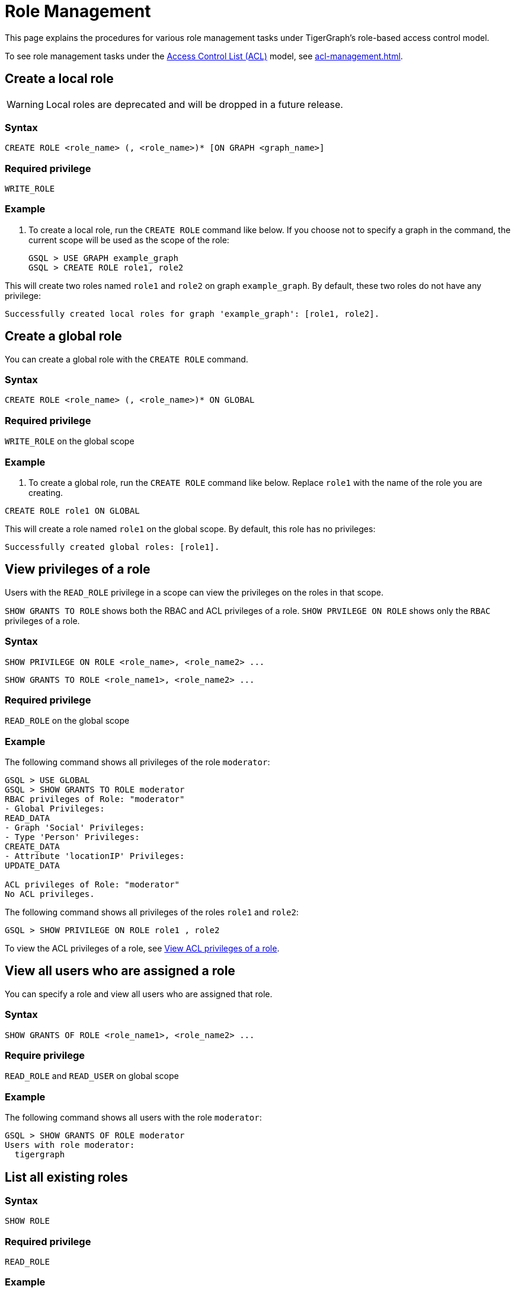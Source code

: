 = Role Management
:description: This page explains the procedures for various role management tasks under TigerGraph's role-based access control model.
:page-toclevels: 1

This page explains the procedures for various role management tasks under TigerGraph's role-based access control model.

To see role management tasks under the xref:access-control-model.adoc#_access_control_lists[Access Control List (ACL)] model, see xref:acl-management.adoc[].

== Create a local role

WARNING: Local roles are deprecated and will be dropped in a future release.

=== Syntax

[source,gsql]
----
CREATE ROLE <role_name> (, <role_name>)* [ON GRAPH <graph_name>]
----

=== Required privilege

`WRITE_ROLE`

=== Example

. To create a local role, run the `CREATE ROLE` command like below. If you choose not to specify a graph in the command, the current scope will be used as the scope of the role:
+
[source,gsql]
----
GSQL > USE GRAPH example_graph
GSQL > CREATE ROLE role1, role2
----

This will create two roles named `role1` and `role2` on graph `example_graph`. By default, these two roles do not have any privilege:

----
Successfully created local roles for graph 'example_graph': [role1, role2].
----

== Create a global role
You can create a global role with the `CREATE ROLE` command.

=== Syntax

[source,gsql]
----
CREATE ROLE <role_name> (, <role_name>)* ON GLOBAL
----

=== Required privilege

`WRITE_ROLE` on the global scope

=== Example

. To create a global role, run the `CREATE ROLE` command like below. Replace `role1` with the name of the role you are creating.

[source,gsql]
----
CREATE ROLE role1 ON GLOBAL
----

This will create a role named `role1` on the global scope. By default, this role has no privileges:

[source,console]
----
Successfully created global roles: [role1].
----

== View privileges of a role

Users with the `READ_ROLE` privilege in a scope can view the privileges on the roles in that scope.

`SHOW GRANTS TO ROLE` shows both the RBAC and ACL privileges of a role.
`SHOW PRVILEGE ON ROLE` shows only the `RBAC` privileges of a role.

=== Syntax

[source,gsql]
----
SHOW PRIVILEGE ON ROLE <role_name>, <role_name2> ...
----

[source.wrap,gsql]
SHOW GRANTS TO ROLE <role_name1>, <role_name2> ...

=== Required privilege

`READ_ROLE` on the global scope

=== Example

The following command shows all privileges of the role `moderator`:

[source.wrap,text]
----
GSQL > USE GLOBAL
GSQL > SHOW GRANTS TO ROLE moderator
RBAC privileges of Role: "moderator"
- Global Privileges:
READ_DATA
- Graph 'Social' Privileges:
- Type 'Person' Privileges:
CREATE_DATA
- Attribute 'locationIP' Privileges:
UPDATE_DATA

ACL privileges of Role: "moderator"
No ACL privileges.
----

The following command shows all privileges of the roles `role1` and `role2`:

[source,gsql]
----
GSQL > SHOW PRIVILEGE ON ROLE role1 , role2
----

To view the ACL privileges of a role, see xref:acl-management.adoc#_view_acl_privileges_of_a_role[View ACL privileges of a role].

== View all users who are assigned a role
You can specify a role and view all users who are assigned that role.

=== Syntax
[source,gsql]
SHOW GRANTS OF ROLE <role_name1>, <role_name2> ...

=== Require privilege
`READ_ROLE` and `READ_USER` on global scope

=== Example
The following command shows all users with the role `moderator`:
[source,gsql]
GSQL > SHOW GRANTS OF ROLE moderator
Users with role moderator:
  tigergraph

== List all existing roles

=== Syntax

[source,gsql]
----
SHOW ROLE
----

=== Required privilege

`READ_ROLE`

=== Example

. To list all existing roles, first ensure that you are in the correct scope. Run `USE <graph_name>` or `USE GLOBAL` to switch to your desired scope.
. Run the `SHOW ROLE` command:
+
[source,gsql]
----
GSQL > SHOW ROLE
----

This will show all the roles in your current scope:

[source,text]
----
  - Builtin Roles:
    observer
    queryreader
    querywriter
    designer
    admin
    globaldesigner
    superuser

  - User Defined Roles:
    - Graph 'tpc_graph' Roles:
      role1
      role2
----

== Grant privileges to a role

Users with the `WRITE_ROLE` privileges on a scope can grant RBAC privileges to the roles in that scope.

=== Syntax

[source,text]
----
GRANT PRIVILEGE <privilege_name1> (, privilege_name2)*
        [ON GRAPH <graph_name>] TO <role_name1> (, <role_name2>)*
----

=== Require privilege

`WRITE_ROLE`

=== Example

. To grant privileges to a role, run the `GRANT PRIVILEGE` command from the GSQL shell:
+
[source,text]
----
GSQL > GRANT PRIVILEGE WRITE_QUERY, WRITE_ROLE
        ON GRAPH example_graph TO role1 , role2
----

This will allow users with the roles `role1` and `role2` to edit and install queries, as well as modify roles on the graph `example_graph`. To see a full list of privileges and the command they allow users to run, see xref:reference:list-of-privileges.adoc[List of Privileges].

To grant xref:access-control-model.adoc#_access_control_lists[ACL privileges] to a role, see xref:acl-management.adoc#_grant_acl_privilege_to_a_role[Grant ACL privileges to a role].

== Grant type-level privilege to a role
Users with the `WRITE_ROLE` privileges on a scope can grant RBAC privileges to the roles in that scope.

=== Syntax

[source.wrap,gsql]
GRANT PRIVILEGE privilege_name1 , privilege_name2... ON VERTEX/EDGE <graph_name>.<type.name>  TO <role_name> , <role_name2>...


=== Required privilege
`WRITE_ROLE` and the privilege being granted

=== Example

The following command grants the `READ_DATA` and `CREATE_DATA` privilege on vertex type `Person` to `role2` and `role2`.

[source.wrap,gsql]
GRANT PRIVILEGE READ_DATA, CREATE_DATA ON VERTEX G1.Person TO role1, role2

This allows users with `role1` and `role2` to read all attribute values of type `Person` vertices.
However, to insert new vertices, the user must also have `UPDATE_DATA` on all attributes of vertex type `Person`.

== Grant attribute-level privilege to a role

You can grant certain privileges (`READ_DATA`, `WRITE_DATA`, `UPDATE_DATA`) on an attribute level to a role.
The privilege only applies to the specified attributes of the specified type.

=== Syntax
[source.wrap,gsql]
GRANT PRIVILEGE privilege_name1 , privilege_name2... ON VERTEX/EDGE <graph_name>.<type.name> (<attribute1>, <attribute2> ...) TO <role_name> , <role_name2>...

`from` and `to` are edge attributes that represent the source vertex and target vertex of an edge.
When you grant access to these attributes, `from` and `to` are case-sensitive.
You must use lower-case to indicate these two attributes.

=== Required privilege
`WRITE_ROLE` and the privilege being granted

=== Example

The following command grants the `READ_DATA` privilege on the `id` and `age` attribute of  the vertex type `Person` to `example_role`.

[source.wrap,gsql]
GRANT PRIVILEGE READ_DATA ON VERTEX G1.person (id, age) TO example_role

This allows users with `example_role` to read the `id` and `age` attribute values of `Person` vertices.
However, if the type `Person` has other attributes, such as an `SSN` attribute with their social security number, users who don't have the `READ_DATA` privilege on that attribute are not able to access its attribute value.

The following command grants the `READ_DATA` privilege on the `to` attribute of the edge type `Knows` to `example_role`:

[source.wrap,gsql]
----
GRANT PRIVILEGE READ_DATA ON edge ldbc_snb.Knows(to) TO example_role <1>
----
<1> `to` must be lower-case.


== Revoke privileges from a role

Users with the `WRITE_ROLE` privileges on a scope can revoke RBAC privileges from the roles in that scope.

=== Syntax

[source,text]
----
REVOKE PRIVILEGE <privilege_name1> (, privilege_name2)*
        [ON GRAPH <graph_name>] FROM <role_name1> (, <role_name2>)*
----

=== Required privilege

`WRITE_ROLE`

=== Example

. To revoke privileges from a role, run the `REVOKE PRIVILEGE` command from the GSQL shell:
+
[source,text]
----
GSQL > REVOKE PRIVILEGE WRITE_QUERY
        ON GRAPH example_graph FROM role1
----

This will revoke the `WRITE_QUERY` privilege from the role `role1` on graph `example_graph.`

To revoke xref:access-control-model.adoc#_access_control_lists[ACL privileges] from a role, see xref:acl-management.adoc#_revoke_acl_privilege_from_a_role[Revoke ACL privileges from a role].

== Revoke type-level privileges
You can revoke certain privileges from the type level with the `REVOKE PRIVILEGE` command.

If the privilege has already been granted on the global scope or on the graph level, then revoking the privilege on the type level does not revoke the privilege in effect.

=== Syntax

[source.wrap,gsql]
REVOKE PRIVILEGE <privilege_name1>, <privilege_name2> ... ON VERTEX/EDGE <graph_name>.<type.name> FROM <role_name> , <role_name2>...


=== Required privilege
`WRITE_ROLE`

=== Example

The following command revokes the `UPDATE_DATA` privilege on type `Friendship` from `role1`, and `role1`:

[source.wrap,gsql]
REVOKE PRIVILEGE UPDATE_DATA ON EDGE Social.Friendship FROM role1, role2

== Revoke attribute-level privileges
You can revoke certain privileges from the attribute level with the `REVOKE PRIVILEGE` command.

If the privilege has already been granted on the global scope, on the graph level, or type level, then revoking the privilege on the type level does not revoke the privilege in effect.

=== Syntax
[source.wrap,gsql]
REVOKE PRIVILEGE privilege_name1 , privilege_name2... ON VERTEX/EDGE <graph_name>.<type.name> (<attribute1>, <attribute2> ...) FROM <role_name> , <role_name2>...

=== Required privilege
`WRITE_ROLE` and the privilege being granted

=== Example
The following command revokes `CREATE_DATA` and `UPDATE_DATA` on the `startdata` attribute from `role1` and `role2`.

If the user doesn't have these privileges, they are not able to create new edges of type `Friendship`.

[source.wrap,gsql]
REVOKE PRIVILEGE CREATE_DATA, UPDATE_DATA ON EDGE Social.Friendship (startdata) FROM role1, role2

== Drop a role

=== Syntax

[source,text]
----
DROP ROLE <role_name> (, <role_name2>)*
----

=== Required privilege

`WRITE_ROLE`

=== Example

. To drop a role, run the `DROP ROLE` command from the GSQL shell:
+
[source,text]
----
GSQL > DROP ROLE role1 , role2
----

This will drop the roles `role1` and `role2`. This will also revoke the roles from users who have been granted these roles.
